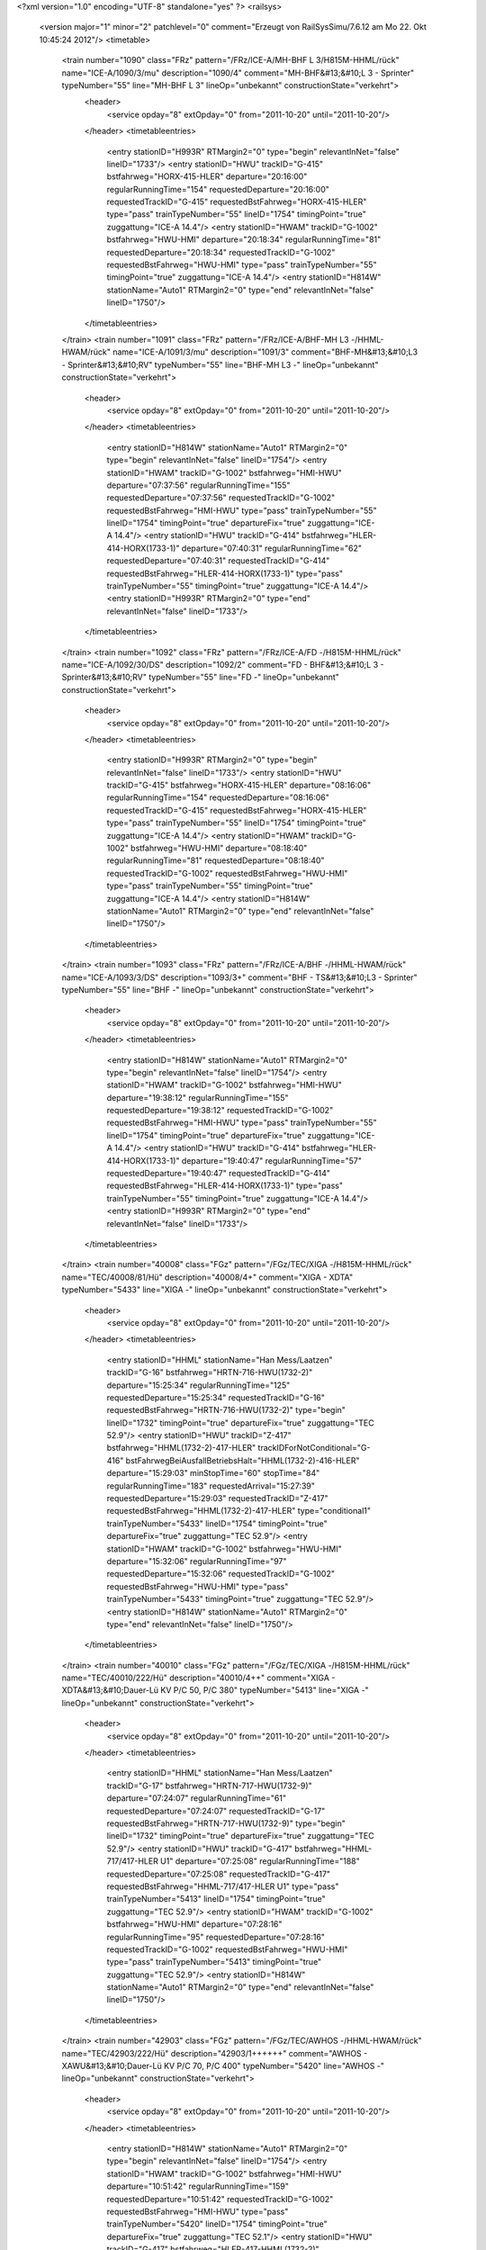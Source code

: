 <?xml version="1.0" encoding="UTF-8" standalone="yes" ?>
<railsys>
	<version major="1" minor="2" patchlevel="0" comment="Erzeugt von RailSys\Simu/7.6.12 am Mo 22. Okt 10:45:24 2012"/>
	<timetable>
		<train number="1090" class="FRz" pattern="/FRz/ICE-A/MH-BHF L 3/H815M-HHML/rück" name="ICE-A/1090/3/mu" description="1090/4" comment="MH-BHF&#13;&#10;L 3 - Sprinter" typeNumber="55" line="MH-BHF L 3" lineOp="unbekannt" constructionState="verkehrt">
			<header>
				<service opday="8" extOpday="0" from="2011-10-20" until="2011-10-20"/>
			</header>
			<timetableentries>
				<entry stationID="H993R" RTMargin2="0" type="begin" relevantInNet="false" lineID="1733"/>
				<entry stationID="HWU" trackID="G-415" bstfahrweg="HORX-415-HLER" departure="20:16:00" regularRunningTime="154" requestedDeparture="20:16:00" requestedTrackID="G-415" requestedBstFahrweg="HORX-415-HLER" type="pass" trainTypeNumber="55" lineID="1754" timingPoint="true" zuggattung="ICE-A 14.4"/>
				<entry stationID="HWAM" trackID="G-1002" bstfahrweg="HWU-HMI" departure="20:18:34" regularRunningTime="81" requestedDeparture="20:18:34" requestedTrackID="G-1002" requestedBstFahrweg="HWU-HMI" type="pass" trainTypeNumber="55" timingPoint="true" zuggattung="ICE-A 14.4"/>
				<entry stationID="H814W" stationName="Auto1" RTMargin2="0" type="end" relevantInNet="false" lineID="1750"/>
			</timetableentries>
		</train>
		<train number="1091" class="FRz" pattern="/FRz/ICE-A/BHF-MH L3 -/HHML-HWAM/rück" name="ICE-A/1091/3/mu" description="1091/3" comment="BHF-MH&#13;&#10;L3 - Sprinter&#13;&#10;RV" typeNumber="55" line="BHF-MH L3 -" lineOp="unbekannt" constructionState="verkehrt">
			<header>
				<service opday="8" extOpday="0" from="2011-10-20" until="2011-10-20"/>
			</header>
			<timetableentries>
				<entry stationID="H814W" stationName="Auto1" RTMargin2="0" type="begin" relevantInNet="false" lineID="1754"/>
				<entry stationID="HWAM" trackID="G-1002" bstfahrweg="HMI-HWU" departure="07:37:56" regularRunningTime="155" requestedDeparture="07:37:56" requestedTrackID="G-1002" requestedBstFahrweg="HMI-HWU" type="pass" trainTypeNumber="55" lineID="1754" timingPoint="true" departureFix="true" zuggattung="ICE-A 14.4"/>
				<entry stationID="HWU" trackID="G-414" bstfahrweg="HLER-414-HORX(1733-1)" departure="07:40:31" regularRunningTime="62" requestedDeparture="07:40:31" requestedTrackID="G-414" requestedBstFahrweg="HLER-414-HORX(1733-1)" type="pass" trainTypeNumber="55" timingPoint="true" zuggattung="ICE-A 14.4"/>
				<entry stationID="H993R" RTMargin2="0" type="end" relevantInNet="false" lineID="1733"/>
			</timetableentries>
		</train>
		<train number="1092" class="FRz" pattern="/FRz/ICE-A/FD -/H815M-HHML/rück" name="ICE-A/1092/30/DS" description="1092/2" comment="FD - BHF&#13;&#10;L 3 - Sprinter&#13;&#10;RV" typeNumber="55" line="FD -" lineOp="unbekannt" constructionState="verkehrt">
			<header>
				<service opday="8" extOpday="0" from="2011-10-20" until="2011-10-20"/>
			</header>
			<timetableentries>
				<entry stationID="H993R" RTMargin2="0" type="begin" relevantInNet="false" lineID="1733"/>
				<entry stationID="HWU" trackID="G-415" bstfahrweg="HORX-415-HLER" departure="08:16:06" regularRunningTime="154" requestedDeparture="08:16:06" requestedTrackID="G-415" requestedBstFahrweg="HORX-415-HLER" type="pass" trainTypeNumber="55" lineID="1754" timingPoint="true" zuggattung="ICE-A 14.4"/>
				<entry stationID="HWAM" trackID="G-1002" bstfahrweg="HWU-HMI" departure="08:18:40" regularRunningTime="81" requestedDeparture="08:18:40" requestedTrackID="G-1002" requestedBstFahrweg="HWU-HMI" type="pass" trainTypeNumber="55" timingPoint="true" zuggattung="ICE-A 14.4"/>
				<entry stationID="H814W" stationName="Auto1" RTMargin2="0" type="end" relevantInNet="false" lineID="1750"/>
			</timetableentries>
		</train>
		<train number="1093" class="FRz" pattern="/FRz/ICE-A/BHF -/HHML-HWAM/rück" name="ICE-A/1093/3/DS" description="1093/3+" comment="BHF - TS&#13;&#10;L3 - Sprinter" typeNumber="55" line="BHF -" lineOp="unbekannt" constructionState="verkehrt">
			<header>
				<service opday="8" extOpday="0" from="2011-10-20" until="2011-10-20"/>
			</header>
			<timetableentries>
				<entry stationID="H814W" stationName="Auto1" RTMargin2="0" type="begin" relevantInNet="false" lineID="1754"/>
				<entry stationID="HWAM" trackID="G-1002" bstfahrweg="HMI-HWU" departure="19:38:12" regularRunningTime="155" requestedDeparture="19:38:12" requestedTrackID="G-1002" requestedBstFahrweg="HMI-HWU" type="pass" trainTypeNumber="55" lineID="1754" timingPoint="true" departureFix="true" zuggattung="ICE-A 14.4"/>
				<entry stationID="HWU" trackID="G-414" bstfahrweg="HLER-414-HORX(1733-1)" departure="19:40:47" regularRunningTime="57" requestedDeparture="19:40:47" requestedTrackID="G-414" requestedBstFahrweg="HLER-414-HORX(1733-1)" type="pass" trainTypeNumber="55" timingPoint="true" zuggattung="ICE-A 14.4"/>
				<entry stationID="H993R" RTMargin2="0" type="end" relevantInNet="false" lineID="1733"/>
			</timetableentries>
		</train>
		<train number="40008" class="FGz" pattern="/FGz/TEC/XIGA -/H815M-HHML/rück" name="TEC/40008/81/Hü" description="40008/4+" comment="XIGA - XDTA" typeNumber="5433" line="XIGA -" lineOp="unbekannt" constructionState="verkehrt">
			<header>
				<service opday="8" extOpday="0" from="2011-10-20" until="2011-10-20"/>
			</header>
			<timetableentries>
				<entry stationID="HHML" stationName="Han Mess/Laatzen" trackID="G-16" bstfahrweg="HRTN-716-HWU(1732-2)" departure="15:25:34" regularRunningTime="125" requestedDeparture="15:25:34" requestedTrackID="G-16" requestedBstFahrweg="HRTN-716-HWU(1732-2)" type="begin" lineID="1732" timingPoint="true" departureFix="true" zuggattung="TEC 52.9"/>
				<entry stationID="HWU" trackID="Z-417" bstfahrweg="HHML(1732-2)-417-HLER" trackIDForNotConditional="G-416" bstFahrwegBeiAusfallBetriebsHalt="HHML(1732-2)-416-HLER" departure="15:29:03" minStopTime="60" stopTime="84" regularRunningTime="183" requestedArrival="15:27:39" requestedDeparture="15:29:03" requestedTrackID="Z-417" requestedBstFahrweg="HHML(1732-2)-417-HLER" type="conditional1" trainTypeNumber="5433" lineID="1754" timingPoint="true" departureFix="true" zuggattung="TEC 52.9"/>
				<entry stationID="HWAM" trackID="G-1002" bstfahrweg="HWU-HMI" departure="15:32:06" regularRunningTime="97" requestedDeparture="15:32:06" requestedTrackID="G-1002" requestedBstFahrweg="HWU-HMI" type="pass" trainTypeNumber="5433" timingPoint="true" zuggattung="TEC 52.9"/>
				<entry stationID="H814W" stationName="Auto1" RTMargin2="0" type="end" relevantInNet="false" lineID="1750"/>
			</timetableentries>
		</train>
		<train number="40010" class="FGz" pattern="/FGz/TEC/XIGA -/H815M-HHML/rück" name="TEC/40010/222/Hü" description="40010/4++" comment="XIGA - XDTA&#13;&#10;Dauer-Lü KV P/C 50, P/C 380" typeNumber="5413" line="XIGA -" lineOp="unbekannt" constructionState="verkehrt">
			<header>
				<service opday="8" extOpday="0" from="2011-10-20" until="2011-10-20"/>
			</header>
			<timetableentries>
				<entry stationID="HHML" stationName="Han Mess/Laatzen" trackID="G-17" bstfahrweg="HRTN-717-HWU(1732-9)" departure="07:24:07" regularRunningTime="61" requestedDeparture="07:24:07" requestedTrackID="G-17" requestedBstFahrweg="HRTN-717-HWU(1732-9)" type="begin" lineID="1732" timingPoint="true" departureFix="true" zuggattung="TEC 52.9"/>
				<entry stationID="HWU" trackID="G-417" bstfahrweg="HHML-717/417-HLER U1" departure="07:25:08" regularRunningTime="188" requestedDeparture="07:25:08" requestedTrackID="G-417" requestedBstFahrweg="HHML-717/417-HLER U1" type="pass" trainTypeNumber="5413" lineID="1754" timingPoint="true" zuggattung="TEC 52.9"/>
				<entry stationID="HWAM" trackID="G-1002" bstfahrweg="HWU-HMI" departure="07:28:16" regularRunningTime="95" requestedDeparture="07:28:16" requestedTrackID="G-1002" requestedBstFahrweg="HWU-HMI" type="pass" trainTypeNumber="5413" timingPoint="true" zuggattung="TEC 52.9"/>
				<entry stationID="H814W" stationName="Auto1" RTMargin2="0" type="end" relevantInNet="false" lineID="1750"/>
			</timetableentries>
		</train>
		<train number="42903" class="FGz" pattern="/FGz/TEC/AWHOS -/HHML-HWAM/rück" name="TEC/42903/222/Hü" description="42903/1++++++" comment="AWHOS - XAWU&#13;&#10;Dauer-Lü KV P/C 70, P/C 400" typeNumber="5420" line="AWHOS -" lineOp="unbekannt" constructionState="verkehrt">
			<header>
				<service opday="8" extOpday="0" from="2011-10-20" until="2011-10-20"/>
			</header>
			<timetableentries>
				<entry stationID="H814W" stationName="Auto1" RTMargin2="0" type="begin" relevantInNet="false" lineID="1754"/>
				<entry stationID="HWAM" trackID="G-1002" bstfahrweg="HMI-HWU" departure="10:51:42" regularRunningTime="159" requestedDeparture="10:51:42" requestedTrackID="G-1002" requestedBstFahrweg="HMI-HWU" type="pass" trainTypeNumber="5420" lineID="1754" timingPoint="true" departureFix="true" zuggattung="TEC 52.1"/>
				<entry stationID="HWU" trackID="G-417" bstfahrweg="HLER-417-HHML(1732-2)" departure="10:54:21" regularRunningTime="62" requestedDeparture="10:54:21" requestedTrackID="G-417" requestedBstFahrweg="HLER-417-HHML(1732-2)" type="pass" trainTypeNumber="5420" timingPoint="true" zuggattung="TEC 52.1"/>
				<entry stationID="HHML" stationName="Han Mess/Laatzen" trackID="G-15" bstfahrweg="HWU(1732-2)-715/714-HRTN" departure="10:55:23" RTMargin2="0" requestedDeparture="10:55:23" requestedTrackID="G-15" requestedBstFahrweg="HWU(1732-2)-715/714-HRTN" type="end" lineID="1732" timingPoint="true" zuggattung="TEC 52.1"/>
			</timetableentries>
		</train>
		<train number="43161" class="FGz" pattern="/FGz/TEC/AM /HHML-HWAM/rück" name="TEC/43161/90/Hü" description="43161/1+++" comment="AM  W - XAWT" typeNumber="5425" line="AM " lineOp="unbekannt" constructionState="verkehrt">
			<header>
				<service opday="8" extOpday="0" from="2011-10-20" until="2011-10-20"/>
			</header>
			<timetableentries>
				<entry stationID="H814W" stationName="Auto1" RTMargin2="0" type="begin" relevantInNet="false" lineID="1754"/>
				<entry stationID="HWAM" trackID="G-1002" bstfahrweg="HMI-HWU" departure="07:07:22" regularRunningTime="159" requestedDeparture="07:07:22" requestedTrackID="G-1002" requestedBstFahrweg="HMI-HWU" type="pass" trainTypeNumber="5425" lineID="1754" timingPoint="true" departureFix="true" zuggattung="TEC 52.1"/>
				<entry stationID="HWU" trackID="G-414" bstfahrweg="HLER-414-HORX(1733-1)" departure="07:10:01" regularRunningTime="83" requestedDeparture="07:10:01" requestedTrackID="G-414" requestedBstFahrweg="HLER-414-HORX(1733-1)" type="pass" trainTypeNumber="5425" timingPoint="true" zuggattung="TEC 52.1"/>
				<entry stationID="HHML" stationName="Han Mess/Laatzen" trackID="G-14" bstfahrweg="HWU(1733-1)-714-HRTN" departure="07:11:24" RTMargin2="0" requestedDeparture="07:11:24" requestedTrackID="G-14" requestedBstFahrweg="HWU(1733-1)-714-HRTN" type="end" lineID="1733" timingPoint="true" zuggattung="TEC 52.1"/>
			</timetableentries>
		</train>
		<train number="50000" class="FRz" pattern="/FRz/PIC/MRIU -/H815M-HHML/rück" name="PIC/50000/60/Hü" description="50000/3" comment="MRIU - AHBIU&#13;&#10;&#13;&#10;PIC" typeNumber="89" line="MRIU -" lineOp="unbekannt" constructionState="verkehrt">
			<header>
				<service opday="8" extOpday="0" from="2011-10-20" until="2011-10-20"/>
			</header>
			<timetableentries>
				<entry stationID="H993R" RTMargin2="0" type="begin" relevantInNet="false" lineID="1733"/>
				<entry stationID="HWU" trackID="G-415" bstfahrweg="HORX-415-HLER" departure="02:22:06" regularRunningTime="162" requestedDeparture="02:22:06" requestedTrackID="G-415" requestedBstFahrweg="HORX-415-HLER" type="pass" trainTypeNumber="89" lineID="1754" timingPoint="true" zuggattung="PIC 50.1"/>
				<entry stationID="HWAM" trackID="G-1002" bstfahrweg="HWU-HMI" departure="02:24:48" regularRunningTime="84" requestedDeparture="02:24:48" requestedTrackID="G-1002" requestedBstFahrweg="HWU-HMI" type="pass" trainTypeNumber="89" timingPoint="true" zuggattung="PIC 50.1"/>
				<entry stationID="H814W" stationName="Auto1" RTMargin2="0" type="end" relevantInNet="false" lineID="1750"/>
			</timetableentries>
		</train>
		<train number="50084" class="FGz" pattern="/FGz/IKE/RMR K/H815M-HHML/rück" name="IKE/50084/80/Hü" description="50084/3" comment="RMR K - AM S" typeNumber="5358" line="RMR K" lineOp="unbekannt" constructionState="verkehrt">
			<header>
				<service opday="8" extOpday="0" from="2011-10-20" until="2011-10-20"/>
			</header>
			<timetableentries>
				<entry stationID="H993R" RTMargin2="0" type="begin" relevantInNet="false" lineID="1732"/>
				<entry stationID="HWU" trackID="A-417" bstfahrweg="HHML(1732-2)-417-HLER" dwegName="1-1000" departure="05:30:24" minStopTime="156" stopTime="156" regularRunningTime="206" requestedArrival="05:27:48" requestedDeparture="05:30:24" requestedTrackID="A-417" requestedBstFahrweg="HHML(1732-2)-417-HLER" type="stop" trainTypeNumber="5358" lineID="1754" timingPoint="true" departureFix="true" zuggattung="IKE 53.1"/>
				<entry stationID="HWAM" trackID="X-1002" bstfahrweg="HWU-HMI" trackIDForNotConditional="G-1001" bstFahrwegBeiAusfallBetriebsHalt="HWU-HMI" departure="05:37:50" minStopTime="60" stopTime="240" regularRunningTime="200" requestedArrival="05:33:50" requestedDeparture="05:37:50" requestedTrackID="X-1002" requestedBstFahrweg="HWU-HMI" type="conditional1" trainTypeNumber="5358" timingPoint="true" departureFix="true" zuggattung="IKE 53.1"/>
				<entry stationID="H814W" stationName="Auto1" RTMargin2="0" type="end" relevantInNet="false" lineID="1750"/>
			</timetableentries>
		</train>
		<train number="50109" numbervar="1" class="FGz" pattern="/Bedarfszuege/FGz/IKE/AWHOS -/HHML-HWAM/rück" name="IKE/50109/92/Hü" description="50109/1" comment="AWHOS - TBS" typeNumber="5391" line="AWHOS -" lineOp="unbekannt" constructionState="verkehrt">
			<header>
				<service opday="8" extOpday="0" from="2011-10-20" until="2011-10-20"/>
			</header>
			<timetableentries>
				<entry stationID="H814W" stationName="Auto1" RTMargin2="0" type="begin" relevantInNet="false" lineID="1754"/>
				<entry stationID="HWAM" trackID="G-1002" bstfahrweg="HMI-HWU" departure="25:53:11" regularRunningTime="165" requestedDeparture="25:53:11" requestedTrackID="G-1002" requestedBstFahrweg="HMI-HWU" type="pass" trainTypeNumber="5391" lineID="1754" timingPoint="true" departureFix="true" zuggattung="IKE 53.9"/>
				<entry stationID="HWU" trackID="G-414" bstfahrweg="HLER-414-HORX(1733-1)" departure="25:55:56" regularRunningTime="61" requestedDeparture="25:55:56" requestedTrackID="G-414" requestedBstFahrweg="HLER-414-HORX(1733-1)" type="pass" trainTypeNumber="5391" timingPoint="true" zuggattung="IKE 53.9"/>
				<entry stationID="H993R" RTMargin2="0" type="end" relevantInNet="false" lineID="1733"/>
			</timetableentries>
		</train>
		<train number="50110" class="FGz" pattern="/FGz/IKE/RMF -/H815M-HHML/rück" name="IKE/50110/524/Hü" description="50110/3+++" comment="RMF - AWHOS&#13;&#10;&#13;&#10;BauKo 24" typeNumber="5354" line="RMF -" lineOp="unbekannt" constructionState="verkehrt">
			<header>
				<service opday="8" extOpday="0" from="2011-10-20" until="2011-10-20"/>
			</header>
			<timetableentries>
				<entry stationID="HHML" stationName="Han Mess/Laatzen" trackID="G-16" bstfahrweg="HRTN-716-HWU(1732-2)" departure="10:25:23" regularRunningTime="62" requestedDeparture="10:25:23" requestedTrackID="G-16" requestedBstFahrweg="HRTN-716-HWU(1732-2)" type="begin" lineID="1732" timingPoint="true" departureFix="true" zuggattung="IKE 53.1"/>
				<entry stationID="HWU" trackID="G-417" bstfahrweg="HHML(1732-2)-417-HLER" departure="10:26:25" regularRunningTime="170" requestedDeparture="10:26:25" requestedTrackID="G-417" requestedBstFahrweg="HHML(1732-2)-417-HLER" type="pass" trainTypeNumber="5354" lineID="1754" timingPoint="true" zuggattung="IKE 53.1"/>
				<entry stationID="HWAM" trackID="G-1002" bstfahrweg="HWU-HMI" departure="10:29:15" regularRunningTime="92" requestedDeparture="10:29:15" requestedTrackID="G-1002" requestedBstFahrweg="HWU-HMI" type="pass" trainTypeNumber="5354" timingPoint="true" zuggattung="IKE 53.1"/>
				<entry stationID="H814W" stationName="Auto1" RTMargin2="0" type="end" relevantInNet="false" lineID="1750"/>
			</timetableentries>
		</train>
		<train number="50250" class="NGz" pattern="/NGz/IKE/RMR K/H815M-HHML/rück" name="IKE/50250/624/Hü" description="50250/3++++++++++" comment="RMR K - ALSK&#13;&#10;&#13;&#10;BauKo 24" typeNumber="11371" line="RMR K" lineOp="unbekannt" constructionState="verkehrt">
			<header>
				<service opday="8" extOpday="0" from="2011-10-20" until="2011-10-20"/>
			</header>
			<timetableentries>
				<entry stationID="HHML" stationName="Han Mess/Laatzen" trackID="G-16" bstfahrweg="HRTN-716-HWU(1732-2)" departure="03:42:54" regularRunningTime="62" requestedDeparture="03:42:54" requestedTrackID="G-16" requestedBstFahrweg="HRTN-716-HWU(1732-2)" type="begin" lineID="1732" timingPoint="true" departureFix="true" zuggattung="IKE 53.2"/>
				<entry stationID="HWU" trackID="G-417" bstfahrweg="HHML(1732-2)-417-HLER" departure="03:43:56" regularRunningTime="172" requestedDeparture="03:43:56" requestedTrackID="G-417" requestedBstFahrweg="HHML(1732-2)-417-HLER" type="pass" trainTypeNumber="11371" lineID="1754" timingPoint="true" zuggattung="IKE 53.2"/>
				<entry stationID="HWAM" trackID="X-1002" bstfahrweg="HWU-HMI" trackIDForNotConditional="G-1001" bstFahrwegBeiAusfallBetriebsHalt="HWU-HMI" departure="03:47:48" minStopTime="60" stopTime="60" regularRunningTime="214" requestedArrival="03:46:48" requestedDeparture="03:47:48" requestedTrackID="X-1002" requestedBstFahrweg="HWU-HMI" type="conditional1" trainTypeNumber="11371" timingPoint="true" zuggattung="IKE 53.2"/>
				<entry stationID="H814W" stationName="Auto1" RTMargin2="0" type="end" relevantInNet="false" lineID="1750"/>
			</timetableentries>
		</train>
		<train number="50525" class="FGz" pattern="/FGz/IKL/AM /HHML-HWAM/rück" name="IKL/50525/222/Hü" description="50525/1+" comment="AM  W - FHBH" typeNumber="5399" line="AM " lineOp="unbekannt" constructionState="verkehrt">
			<header>
				<service opday="8" extOpday="0" from="2011-10-20" until="2011-10-20"/>
			</header>
			<timetableentries>
				<entry stationID="H814W" stationName="Auto1" RTMargin2="0" type="begin" relevantInNet="false" lineID="1754"/>
				<entry stationID="HWAM" trackID="G-1002" bstfahrweg="HMI-HWU" departure="12:07:17" regularRunningTime="157" requestedDeparture="12:07:17" requestedTrackID="G-1002" requestedBstFahrweg="HMI-HWU" type="pass" trainTypeNumber="5399" lineID="1754" timingPoint="true" departureFix="true" zuggattung="IKL 55.8"/>
				<entry stationID="HWU" trackID="G-413" bstfahrweg="HLER-413-HHML(1732-1)" departure="12:09:54" regularRunningTime="63" requestedDeparture="12:09:54" requestedTrackID="G-413" requestedBstFahrweg="HLER-413-HHML(1732-1)" type="pass" trainTypeNumber="5399" timingPoint="true" zuggattung="IKL 55.8"/>
				<entry stationID="HHML" stationName="Han Mess/Laatzen" trackID="G-13" bstfahrweg="HWU(1732-1)-713-HRTN" departure="12:10:57" RTMargin2="0" requestedDeparture="12:10:57" requestedTrackID="G-13" requestedBstFahrweg="HWU(1732-1)-713-HRTN" type="end" lineID="1732" timingPoint="true" zuggattung="IKL 55.8"/>
			</timetableentries>
		</train>
		<train number="50563" class="FGz" pattern="/FGz/IKE/AM W/HHML-HWAM/rück" name="IKE/50563/90/Hü" description="50563/1" comment="AM W - MIN&#13;&#10;&#13;&#10;19.09.11 - 30.10.11 nur 550 m" typeNumber="5330" line="AM W" lineOp="unbekannt" constructionState="verkehrt">
			<header>
				<service opday="8" extOpday="0" from="2011-10-20" until="2011-10-20"/>
			</header>
			<timetableentries>
				<entry stationID="H814W" stationName="Auto1" RTMargin2="0" type="begin" relevantInNet="false" lineID="1754"/>
				<entry stationID="HWAM" trackID="G-1002" bstfahrweg="HMI-HWU" departure="13:16:35" regularRunningTime="158" requestedDeparture="13:16:35" requestedTrackID="G-1002" requestedBstFahrweg="HMI-HWU" type="pass" trainTypeNumber="5330" lineID="1754" timingPoint="true" departureFix="true" zuggattung="IKE 53.8"/>
				<entry stationID="HWU" trackID="G-414" bstfahrweg="HLER-414-HORX(1733-1)" departure="13:19:13" regularRunningTime="61" requestedDeparture="13:19:13" requestedTrackID="G-414" requestedBstFahrweg="HLER-414-HORX(1733-1)" type="pass" trainTypeNumber="5330" timingPoint="true" zuggattung="IKE 53.8"/>
				<entry stationID="HHML" stationName="Han Mess/Laatzen" trackID="G-14" bstfahrweg="HWU(1733-1)-714-HRTN" departure="13:20:14" RTMargin2="0" requestedDeparture="13:20:14" requestedTrackID="G-14" requestedBstFahrweg="HWU(1733-1)-714-HRTN" type="end" lineID="1733" timingPoint="true" zuggattung="IKE 53.8"/>
			</timetableentries>
		</train>
		<train number="51642" class="FGz" pattern="/FGz/FIR/NNR A/H815M-HHML/rück" name="FIR/51642/624/Hü" description="51642/3++" comment="NNR A - AM S&#13;&#10;&#13;&#10;BauKo 24" typeNumber="5296" line="NNR A" lineOp="unbekannt" constructionState="verkehrt">
			<header>
				<service opday="8" extOpday="0" from="2011-10-20" until="2011-10-20"/>
			</header>
			<timetableentries>
				<entry stationID="HHML" stationName="Han Mess/Laatzen" trackID="G-16" bstfahrweg="HRTN-716-HWU(1732-2)" departure="20:52:47" regularRunningTime="62" requestedDeparture="20:52:47" requestedTrackID="G-16" requestedBstFahrweg="HRTN-716-HWU(1732-2)" type="begin" lineID="1732" timingPoint="true" departureFix="true" zuggattung="FIR 57.1"/>
				<entry stationID="HWU" trackID="G-417" bstfahrweg="HHML(1732-2)-417-HLER" departure="20:53:49" regularRunningTime="169" requestedDeparture="20:53:49" requestedTrackID="G-417" requestedBstFahrweg="HHML(1732-2)-417-HLER" type="pass" trainTypeNumber="5296" lineID="1754" timingPoint="true" zuggattung="FIR 57.1"/>
				<entry stationID="HWAM" trackID="G-1002" bstfahrweg="HWU-HMI" departure="20:56:38" regularRunningTime="90" requestedDeparture="20:56:38" requestedTrackID="G-1002" requestedBstFahrweg="HWU-HMI" type="pass" trainTypeNumber="5296" timingPoint="true" zuggattung="FIR 57.1"/>
				<entry stationID="H814W" stationName="Auto1" RTMargin2="0" type="end" relevantInNet="false" lineID="1750"/>
			</timetableentries>
		</train>
		<train number="60803" class="FGz" pattern="/FGz/CSQ/AHOSS -/HHML-HWAM/rück" name="CSQ/60803/101/Hü" description="60803/1+" comment="AHOSS - FHRG" typeNumber="5144" line="AHOSS -" lineOp="unbekannt" constructionState="verkehrt">
			<header>
				<service opday="8" extOpday="0" from="2011-10-20" until="2011-10-20"/>
			</header>
			<timetableentries>
				<entry stationID="H814W" stationName="Auto1" RTMargin2="0" type="begin" relevantInNet="false" lineID="1754"/>
				<entry stationID="HWAM" trackID="G-1002" bstfahrweg="HMI-HWU" departure="19:02:09" regularRunningTime="158" requestedDeparture="19:02:09" requestedTrackID="G-1002" requestedBstFahrweg="HMI-HWU" type="pass" trainTypeNumber="5144" lineID="1754" timingPoint="true" departureFix="true" zuggattung="CSQ 68.3"/>
				<entry stationID="HWU" trackID="G-413" bstfahrweg="HLER-413-HHML(1732-1)" departure="19:04:47" regularRunningTime="63" requestedDeparture="19:04:47" requestedTrackID="G-413" requestedBstFahrweg="HLER-413-HHML(1732-1)" type="pass" trainTypeNumber="5144" timingPoint="true" zuggattung="CSQ 68.3"/>
				<entry stationID="HHML" stationName="Han Mess/Laatzen" trackID="G-13" bstfahrweg="HWU(1732-1)-713-HRTN" departure="19:05:50" RTMargin2="0" requestedDeparture="19:05:50" requestedTrackID="G-13" requestedBstFahrweg="HWU(1732-1)-713-HRTN" type="end" lineID="1732" timingPoint="true" zuggattung="CSQ 68.3"/>
			</timetableentries>
		</train>
		<train number="60807" class="FGz" pattern="/FGz/CS/AHOSS -/HHML-HWAM/rück" name="CS/60807/222/Hü" description="60807/1" comment="AHOSS - FHRG" typeNumber="5089" line="AHOSS -" lineOp="unbekannt" constructionState="verkehrt">
			<header>
				<service opday="8" extOpday="0" from="2011-10-20" until="2011-10-20"/>
			</header>
			<timetableentries>
				<entry stationID="H814W" stationName="Auto1" RTMargin2="0" type="begin" relevantInNet="false" lineID="1754"/>
				<entry stationID="HWAM" trackID="G-1002" bstfahrweg="HMI-HWU" departure="24:45:22" regularRunningTime="203" requestedDeparture="24:45:22" requestedTrackID="G-1002" requestedBstFahrweg="HMI-HWU" type="pass" trainTypeNumber="5089" lineID="1754" timingPoint="true" departureFix="true" zuggattung="CS 69.3"/>
				<entry stationID="HWU" trackID="B-417" bstfahrweg="HLER-417-HHML(1732-2)" dwegName="1-1000" departure="24:52:33" minStopTime="228" stopTime="228" regularRunningTime="100" requestedArrival="24:48:45" requestedDeparture="24:52:33" requestedTrackID="B-417" requestedBstFahrweg="HLER-417-HHML(1732-2)" type="stop" trainTypeNumber="5089" timingPoint="true" departureFix="true" zuggattung="CS 69.3"/>
				<entry stationID="H993R" RTMargin2="0" type="end" relevantInNet="false" lineID="1732"/>
			</timetableentries>
		</train>
		<train number="60832" class="FGz" pattern="/Bedarfszuege/FGz/CS/FNF -/H815M-HHML/rück" name="CS/60832/0/Hü" description="60832/2" comment="FNF - HSEN" typeNumber="5019" line="FNF -" lineOp="unbekannt" constructionState="verkehrt">
			<header>
				<service opday="8" extOpday="0" from="2011-10-20" until="2011-10-20"/>
			</header>
			<timetableentries>
				<entry stationID="HHML" stationName="Han Mess/Laatzen" trackID="G-16" bstfahrweg="HRTN-716-HWU(1732-2)" departure="15:40:42" regularRunningTime="110" requestedDeparture="15:40:42" requestedTrackID="G-16" requestedBstFahrweg="HRTN-716-HWU(1732-2)" type="begin" lineID="1732" timingPoint="true" departureFix="true" zuggattung="CS 69.8"/>
				<entry stationID="HWU" trackID="A-417" bstfahrweg="HHML(1732-2)-417-HLER" dwegName="1-1000" departure="15:44:32" minStopTime="120" stopTime="120" regularRunningTime="196" requestedArrival="15:42:32" requestedDeparture="15:44:32" requestedTrackID="A-417" requestedBstFahrweg="HHML(1732-2)-417-HLER" type="stop" trainTypeNumber="5019" lineID="1754" timingPoint="true" departureFix="true" zuggattung="CS 69.8"/>
				<entry stationID="HWAM" trackID="G-1002" bstfahrweg="HWU-HMI" departure="15:47:48" regularRunningTime="113" requestedDeparture="15:47:48" requestedTrackID="G-1002" requestedBstFahrweg="HWU-HMI" type="pass" trainTypeNumber="5019" timingPoint="true" zuggattung="CS 69.8"/>
				<entry stationID="H814W" stationName="Auto1" RTMargin2="0" type="end" relevantInNet="false" lineID="1750"/>
			</timetableentries>
		</train>
		<train number="60984" class="FGz" pattern="/FGz/CS/MA N-/H815M-HHML/rück" name="CS/60984/424/Hü" description="60984/3++" comment="MA N- AHO&#13;&#10;RID Kl 3&#13;&#10;nicht über SFS GGVE!" typeNumber="5050" line="MA N-" lineOp="unbekannt" constructionState="verkehrt">
			<header>
				<service opday="0" extOpday="0" from="2011-10-20" until="2011-10-20"/>
			</header>
			<timetableentries>
				<entry stationID="HHML" stationName="Han Mess/Laatzen" trackID="G-16" bstfahrweg="HRTN-716-HWU(1732-2)" departure="03:57:49" regularRunningTime="63" requestedDeparture="03:57:49" requestedTrackID="G-16" requestedBstFahrweg="HRTN-716-HWU(1732-2)" type="begin" lineID="1732" timingPoint="true" departureFix="true" zuggattung="CS 69.3"/>
				<entry stationID="HWU" trackID="G-416" bstfahrweg="HHML(1732-2)-416-HLER" departure="03:58:52" regularRunningTime="162" requestedDeparture="03:58:52" requestedTrackID="G-416" requestedBstFahrweg="HHML(1732-2)-416-HLER" type="pass" trainTypeNumber="5050" lineID="1754" timingPoint="true" zuggattung="CS 69.3"/>
				<entry stationID="HWAM" trackID="G-1002" bstfahrweg="HWU-HMI" departure="04:01:34" regularRunningTime="83" requestedDeparture="04:01:34" requestedTrackID="G-1002" requestedBstFahrweg="HWU-HMI" type="pass" trainTypeNumber="5050" timingPoint="true" zuggattung="CS 69.3"/>
				<entry stationID="H814W" stationName="Auto1" RTMargin2="0" type="end" relevantInNet="false" lineID="1750"/>
			</timetableentries>
		</train>
		<train number="69062" class="FGz" pattern="/Bedarfszuege/FGz/DGS/UVI -/H815M-HHML/rück" name="DGS/69062/0/Hü" description="69062/3" comment="UVI - AWHOS" typeNumber="5213" line="UVI -" lineOp="unbekannt" constructionState="verkehrt">
			<header>
				<service opday="8" extOpday="0" from="2011-10-20" until="2011-10-20"/>
			</header>
			<timetableentries>
				<entry stationID="HHML" stationName="Han Mess/Laatzen" trackID="G-17" bstfahrweg="HRTN-717-HWU(1732-9)" departure="07:31:58" regularRunningTime="61" requestedDeparture="07:31:58" requestedTrackID="G-17" requestedBstFahrweg="HRTN-717-HWU(1732-9)" type="begin" lineID="1732" timingPoint="true" departureFix="true" zuggattung="DGS 36.9"/>
				<entry stationID="HWU" trackID="G-417" bstfahrweg="HHML-717/417-HLER U1" departure="07:32:59" regularRunningTime="175" requestedDeparture="07:32:59" requestedTrackID="G-417" requestedBstFahrweg="HHML-717/417-HLER U1" type="pass" trainTypeNumber="5213" lineID="1754" timingPoint="true" zuggattung="DGS 36.9"/>
				<entry stationID="HWAM" trackID="G-1002" bstfahrweg="HWU-HMI" departure="07:35:54" regularRunningTime="93" requestedDeparture="07:35:54" requestedTrackID="G-1002" requestedBstFahrweg="HWU-HMI" type="pass" trainTypeNumber="5213" timingPoint="true" zuggattung="DGS 36.9"/>
				<entry stationID="H814W" stationName="Auto1" RTMargin2="0" type="end" relevantInNet="false" lineID="1750"/>
			</timetableentries>
		</train>
		<train number="69063" class="FGz" pattern="/Bedarfszuege/FGz/DGS/AWHOS-UVI EVB H4352/HHML-HWAM/rück" name="DGS/69063/222/Hü" description="69063/1" comment="AWHOS-UVI&#13;&#10;EVB (H4352)" typeNumber="5214" line="AWHOS-UVI EVB H4352" lineOp="unbekannt" constructionState="verkehrt">
			<header>
				<service opday="8" extOpday="0" from="2011-10-20" until="2011-10-20"/>
			</header>
			<timetableentries>
				<entry stationID="H814W" stationName="Auto1" RTMargin2="0" type="begin" relevantInNet="false" lineID="1754"/>
				<entry stationID="HWAM" trackID="G-1002" bstfahrweg="HMI-HWU" departure="15:40:29" regularRunningTime="158" requestedDeparture="15:40:29" requestedTrackID="G-1002" requestedBstFahrweg="HMI-HWU" type="pass" trainTypeNumber="5214" lineID="1754" timingPoint="true" departureFix="true" zuggattung="DGS 36.9"/>
				<entry stationID="HWU" trackID="G-414" bstfahrweg="HLER-414-HORX(1733-1)" departure="15:43:07" regularRunningTime="62" requestedDeparture="15:43:07" requestedTrackID="G-414" requestedBstFahrweg="HLER-414-HORX(1733-1)" type="pass" trainTypeNumber="5214" timingPoint="true" zuggattung="DGS 36.9"/>
				<entry stationID="HHML" stationName="Han Mess/Laatzen" trackID="G-14" bstfahrweg="HWU(1733-1)-714-HRTN" departure="15:44:09" RTMargin2="0" requestedDeparture="15:44:09" requestedTrackID="G-14" requestedBstFahrweg="HWU(1733-1)-714-HRTN" type="end" lineID="1733" timingPoint="true" zuggattung="DGS 36.9"/>
			</timetableentries>
		</train>
		<train number="69388" class="FGz" pattern="/FGz/DGS/NRHF -/H815M-HHML/rück" name="DGS/69388/10/Hü" description="69388/3" comment="NRHF - AWHO" typeNumber="5239" line="NRHF -" lineOp="unbekannt" constructionState="verkehrt">
			<header>
				<service opday="0" extOpday="0" from="2011-10-20" until="2011-10-20"/>
			</header>
			<timetableentries>
				<entry stationID="HHML" stationName="Han Mess/Laatzen" trackID="G-16" bstfahrweg="HRTN-716-HWU(1732-2)" departure="03:17:42" regularRunningTime="112" requestedDeparture="03:17:42" requestedTrackID="G-16" requestedBstFahrweg="HRTN-716-HWU(1732-2)" type="begin" lineID="1732" timingPoint="true" departureFix="true" zuggattung="DGS 36.1"/>
				<entry stationID="HWU" trackID="A-417" bstfahrweg="HHML(1732-2)-417-HLER" dwegName="1-1000" departure="03:23:34" minStopTime="240" stopTime="240" regularRunningTime="194" requestedArrival="03:19:34" requestedDeparture="03:23:34" requestedTrackID="A-417" requestedBstFahrweg="HHML(1732-2)-417-HLER" type="stop" trainTypeNumber="5239" lineID="1754" timingPoint="true" departureFix="true" zuggattung="DGS 36.1"/>
				<entry stationID="HWAM" trackID="G-1002" bstfahrweg="HWU-HMI" departure="03:26:48" regularRunningTime="110" requestedDeparture="03:26:48" requestedTrackID="G-1002" requestedBstFahrweg="HWU-HMI" type="pass" trainTypeNumber="5239" timingPoint="true" zuggattung="DGS 36.1"/>
				<entry stationID="H814W" stationName="Auto1" RTMargin2="0" type="end" relevantInNet="false" lineID="1750"/>
			</timetableentries>
		</train>
	</timetable>
</railsys>
